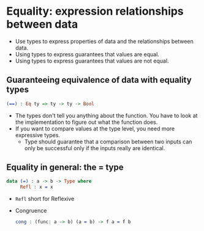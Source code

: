 * Equality: expression relationships between data
  - Use types to express properties of data and the relationships between data.
  - Using types to express guarantees that values are equal.
  - Using types to express guarantees that values are not equal.
** Guaranteeing equivalence of data with equality types
   #+BEGIN_SRC idris
   (==) : Eq ty => ty -> ty -> Bool
   #+END_SRC
   - The types don't tell you anything about the function. You have to
     look at the implementation to figure out what the function does.
   - If you want to compare values at the type level, you need more
     expressive types.
     - Type should guarantee that a comparison between two inputs can
       only be successful only if the inputs really are identical.
** Equality in general: the = type
   #+BEGIN_SRC idris
   data (=) : a -> b -> Type where
        Refl : x = x
   #+END_SRC
   - ~Refl~ short for Reflexive
   - Congruence
     #+BEGIN_SRC idris
     cong : (func: a -> b) (a = b) -> f a = f b
     #+END_SRC
